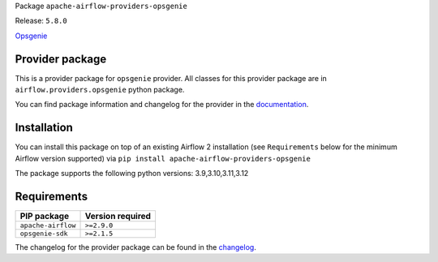 
.. Licensed to the Apache Software Foundation (ASF) under one
   or more contributor license agreements.  See the NOTICE file
   distributed with this work for additional information
   regarding copyright ownership.  The ASF licenses this file
   to you under the Apache License, Version 2.0 (the
   "License"); you may not use this file except in compliance
   with the License.  You may obtain a copy of the License at

..   http://www.apache.org/licenses/LICENSE-2.0

.. Unless required by applicable law or agreed to in writing,
   software distributed under the License is distributed on an
   "AS IS" BASIS, WITHOUT WARRANTIES OR CONDITIONS OF ANY
   KIND, either express or implied.  See the License for the
   specific language governing permissions and limitations
   under the License.

 .. Licensed to the Apache Software Foundation (ASF) under one
    or more contributor license agreements.  See the NOTICE file
    distributed with this work for additional information
    regarding copyright ownership.  The ASF licenses this file
    to you under the Apache License, Version 2.0 (the
    "License"); you may not use this file except in compliance
    with the License.  You may obtain a copy of the License at

 ..   http://www.apache.org/licenses/LICENSE-2.0

 .. Unless required by applicable law or agreed to in writing,
    software distributed under the License is distributed on an
    "AS IS" BASIS, WITHOUT WARRANTIES OR CONDITIONS OF ANY
    KIND, either express or implied.  See the License for the
    specific language governing permissions and limitations
    under the License.

 .. NOTE! THIS FILE IS AUTOMATICALLY GENERATED AND WILL BE
    OVERWRITTEN WHEN PREPARING PACKAGES.

 .. IF YOU WANT TO MODIFY TEMPLATE FOR THIS FILE, YOU SHOULD MODIFY THE TEMPLATE
    `PROVIDER_README_TEMPLATE.rst.jinja2` IN the `dev/breeze/src/airflow_breeze/templates` DIRECTORY


Package ``apache-airflow-providers-opsgenie``

Release: ``5.8.0``


`Opsgenie <https://www.atlassian.com/software/opsgenie>`__


Provider package
----------------

This is a provider package for ``opsgenie`` provider. All classes for this provider package
are in ``airflow.providers.opsgenie`` python package.

You can find package information and changelog for the provider
in the `documentation <https://airflow.apache.org/docs/apache-airflow-providers-opsgenie/5.8.0/>`_.

Installation
------------

You can install this package on top of an existing Airflow 2 installation (see ``Requirements`` below
for the minimum Airflow version supported) via
``pip install apache-airflow-providers-opsgenie``

The package supports the following python versions: 3.9,3.10,3.11,3.12

Requirements
------------

==================  ==================
PIP package         Version required
==================  ==================
``apache-airflow``  ``>=2.9.0``
``opsgenie-sdk``    ``>=2.1.5``
==================  ==================

The changelog for the provider package can be found in the
`changelog <https://airflow.apache.org/docs/apache-airflow-providers-opsgenie/5.8.0/changelog.html>`_.